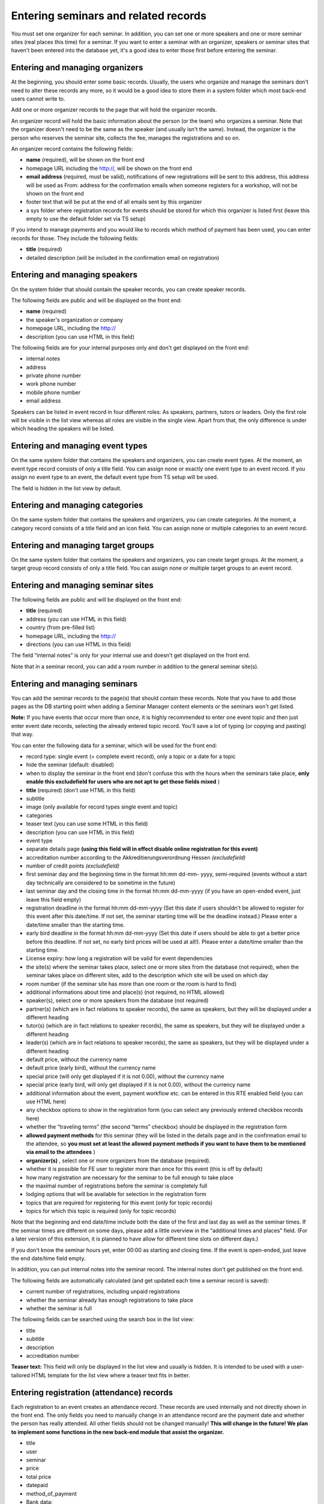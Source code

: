 Entering seminars and related records
^^^^^^^^^^^^^^^^^^^^^^^^^^^^^^^^^^^^^

You must set one organizer for each seminar. In addition, you can set
one or more speakers and one or more seminar sites (real places this
time) for a seminar. If you want to enter a seminar with an organizer,
speakers or seminar sites that haven't been entered into the database
yet, it's a good idea to enter those first before entering the
seminar.


Entering and managing organizers
""""""""""""""""""""""""""""""""

At the beginning, you should enter some basic records. Usually, the
users who organize and manage the seminars don't need to alter these
records any more, so it would be a good idea to store them in a system
folder which most back-end users cannot write to.

Add one or more organizer records to the page that will hold the
organizer records.

An organizer record will hold the basic information about the person
(or the team) who organizes a seminar. Note that the organizer doesn't
need to be the same as the speaker (and usually isn't the same).
Instead, the organizer is the person who reserves the seminar site,
collects the fee, manages the registrations and so on.

An organizer record contains the following fields:

- **name** (required), will be shown on the front end

- homepage URL including the http://, will be shown on the front end

- **email address** (required, must be valid), notifications of new
  registrations will be sent to this address, this address will be used
  as From: address for the confirmation emails when someone registers
  for a workshop, will not be shown on the front end

- footer text that will be put at the end of all emails sent by this
  organizer

- a sys folder where registration records for events should be stored
  for which this organizer is listed first (leave this empty to use the
  default folder set via TS setup)

If you intend to manage payments and you would like to records which
method of payment has been used, you can enter records for those. They
include the following fields:

- **title** (required)

- detailed description (will be included in the confirmation email on
  registration)


Entering and managing speakers
""""""""""""""""""""""""""""""

On the system folder that should contain the speaker records, you can
create speaker records.

The following fields are public and will be displayed on the front
end:

- **name** (required)

- the speaker's organization or company

- homepage URL, including the http://

- description (you can use HTML in this field)

The following fields are for your internal purposes only and don't get
displayed on the front end:

- internal notes

- address

- private phone number

- work phone number

- mobile phone number

- email address

Speakers can be listed in event record in four different roles: As
speakers, partners, tutors or leaders. Only the first role will be
visible in the list view whereas all roles are visible in the single
view. Apart from that, the only difference is under which heading the
speakers will be listed.


Entering and managing event types
"""""""""""""""""""""""""""""""""

On the same system folder that contains the speakers and organizers,
you can create event types. At the moment, an event type record
consists of only a title field. You can assign none or exactly one
event type to an event record. If you assign no event type to an
event, the default event type from TS setup will be used.

The field is hidden in the list view by default.


Entering and managing categories
""""""""""""""""""""""""""""""""

On the same system folder that contains the speakers and organizers,
you can create categories. At the moment, a category record consists
of a title field and an icon field. You can assign none or multiple
categories to an event record.


Entering and managing target groups
"""""""""""""""""""""""""""""""""""

On the same system folder that contains the speakers and organizers,
you can create target groups. At the moment, a target group record
consists of only a title field. You can assign none or multiple target
groups to an event record.


Entering and managing seminar sites
"""""""""""""""""""""""""""""""""""

The following fields are public and will be displayed on the front
end:

- **title** (required)

- address (you can use HTML in this field)

- country (from pre-filled list)

- homepage URL, including the http://

- directions (you can use HTML in this field)

The field “internal notes” is only for your internal use and doesn't
get displayed on the front end.

Note that in a seminar record, you can add a room number in addition
to the general seminar site(s).


Entering and managing seminars
""""""""""""""""""""""""""""""

You can add the seminar records to the page(s) that should contain
these records. Note that you have to add those pages as the DB
starting point when adding a Seminar Manager content elements or the
seminars won't get listed.

**Note:** If you have events that occur more than once, it is highly
recommended to enter one event topic and then just enter event date
records, selecting the already entered topic record. You'll save a lot
of typing (or copying and pasting) that way.

You can enter the following data for a seminar, which will be used for
the front end:

- record type: single event (= complete event record), only a topic or a
  date for a topic

- hide the seminar (default: disabled)

- when to display the seminar in the front end (don't confuse this with
  the hours when the seminars take place,  **only enable this
  excludefield for users who are not apt to get these fields mixed** )

- **title** (required) (don't use HTML in this field)

- subtitle

- image (only available for record types single event and topic)

- categories

- teaser text (you can use some HTML in this field)

- description (you can use HTML in this field)

- event type

- separate details page  **(using this field will in effect disable
  online registration for this event)**

- accreditation number according to the Akkreditierungsverordnung Hessen
  *(excludefield)*

- number of credit points  *(excludefield)*

- first seminar day and the beginning time in the format hh:mm dd-mm-
  yyyy, semi-required (events without a start day technically are
  considered to be sometime in the future)

- last seminar day and the closing time in the format hh:mm dd-mm-yyyy
  (if you have an open-ended event, just leave this field empty)

- registration deadline in the format hh:mm dd-mm-yyyy (Set this date if
  users shouldn't be allowed to register for this event after this
  date/time. If not set, the seminar starting time will be the deadline
  instead.) Please enter a date/time smaller than the starting time.

- early bird deadline in the format hh:mm dd-mm-yyyy (Set this date if
  users should be able to get a better price before this deadline. If
  not set, no early bird prices will be used at all!). Please enter a
  date/time smaller than the starting time.

- License expiry: how long a registration will be valid for event
  dependencies

- the site(s) where the seminar takes place, select one or more sites
  from the database (not required), when the seminar takes place on
  different sites, add to the description which site will be used on
  which day

- room number (if the seminar site has more than one room or the room is
  hard to find)

- additional informations about time and place(s) (not required, no HTML
  allowed)

- speaker(s), select one or more speakers from the database (not
  required)

- partner(s) (which are in fact relations to speaker records), the same
  as speakers, but they will be displayed under a different heading

- tutor(s) (which are in fact relations to speaker records), the same as
  speakers, but they will be displayed under a different heading

- leader(s) (which are in fact relations to speaker records), the same
  as speakers, but they will be displayed under a different heading

- default price, without the currency name

- default price (early bird), without the currency name

- special price (will only get displayed if it is not 0.00), without the
  currency name

- special price (early bird, will only get displayed if it is not 0.00),
  without the currency name

- additional information about the event, payment workflow etc. can be
  entered in this RTE enabled field (you can use HTML here)

- any checkbox options to show in the registration form (you can select
  any previously entered checkbox records here)

- whether the “traveling terms” (the second “terms” checkbox) should be
  displayed in the registration form

- **allowed payment methods** for this seminar (they will be listed in
  the details page and in the confirmation email to the attendee, so
  **you must set at least the allowed payment methods if you want to
  have them to be mentioned via email to the attendees** )

- **organizer(s)** , select one or more organizers from the database
  (required).

- whether it is possible for FE user to register more than once for this
  event (this is off by default)

- how many registration are necessary for the seminar to be full enough
  to take place

- the maximal number of registrations before the seminar is completely
  full

- lodging options that will be available for selection in the
  registration form

- topics that are required for registering for this event (only for
  topic records)

- topics for which this topic is required (only for topic records)

Note that the beginning and end date/time include both the date of the
first and last day as well as the seminar times. If the seminar times
are different on some days, please add a little overview in the
“additional times and places” field. (For a later version of this
extension, it is planned to have allow for different time slots on
different days.)

If you don't know the seminar hours yet, enter 00:00 as starting and
closing time. If the event is open-ended, just leave the end date/time
field empty.

In addition, you can put internal notes into the seminar record. The
internal notes don't get published on the front end.

The following fields are automatically calculated (and get updated
each time a seminar record is saved):

- current number of registrations, including unpaid registrations

- whether the seminar already has enough registrations to take place

- whether the seminar is full

The following fields can be searched using the search box in the list
view:

- title

- subtitle

- description

- accreditation number

**Teaser text:** This field will only be displayed in the list view
and usually is hidden. It is intended to be used with a user-tailored
HTML template for the list view where a teaser text fits in better.


Entering registration (attendance) records
""""""""""""""""""""""""""""""""""""""""""

Each registration to an event creates an attendance record. These
records are used internally and not directly shown in the front end.
The only fields you need to manually change in an attendance record
are the payment date and whether the person has really attended. All
other fields should not be changed manually!  **This will change in
the future! We plan to implement some functions in the new back-end
module that assist the organizer.**

- title

- user

- seminar

- price

- total price

- datepaid

- method\_of\_payment

- Bank data:

  - account\_number

  - bank\_code

  - bank\_name

  - account\_owner

- Billing address:

  - name

  - address

  - zip

  - city

  - country

  - telephone

  - email

- been\_there

- interests

- expectations

- background\_knowledge

- selected lodging options

- accommodation (text)

- food

- known\_from

- notes

- seats

- attendees\_names

- kids

- lodgings


Using lodging and food options
""""""""""""""""""""""""""""""

You can create “lodging options” and “food options” records that will
be available in the registration form. After you have created these
records, you can select them in the event records; the corresponding
options then will be displayed in the registration for for this event
and get saved in the registration record.


Canceling events
""""""""""""""""

In case the speaker is ill or there are not enough registrations, you
can mark an event as canceled by checking “Has been canceled” in the
seminar record. This will mark the event as canceled in the front end
(the default style in the list view is stricken through plus a message
in the single view). You still need to manually notify and refund the
attendees who have registered so far.


Assigning event numbers
"""""""""""""""""""""""

There are two common ways for assigning numbers to your event:

#. If you just want to have automatically assigned, unique, numeric
   numbers for your events, you can use the UID field of the event
   record.

#. If you would like to assign the numbers yourself or you need to have
   non-numeric event IDs, you can use the “accreditation number” field
   and change the front-end and email labels accordingly (see the
   corresponding section in this manual about how to do this). In this
   case, you need to make sure yourself that the IDs are unique.
